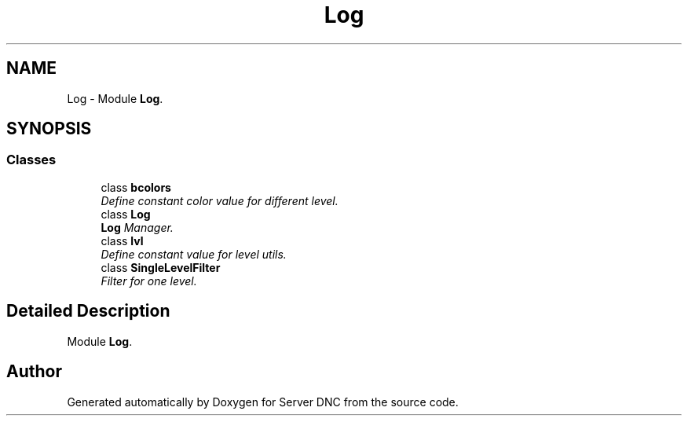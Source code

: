 .TH "Log" 3 "Wed Apr 15 2015" "Version 1.0" "Server DNC" \" -*- nroff -*-
.ad l
.nh
.SH NAME
Log \- Module \fBLog\fP\&.  

.SH SYNOPSIS
.br
.PP
.SS "Classes"

.in +1c
.ti -1c
.RI "class \fBbcolors\fP"
.br
.RI "\fIDefine constant color value for different level\&. \fP"
.ti -1c
.RI "class \fBLog\fP"
.br
.RI "\fI\fBLog\fP Manager\&. \fP"
.ti -1c
.RI "class \fBlvl\fP"
.br
.RI "\fIDefine constant value for level utils\&. \fP"
.ti -1c
.RI "class \fBSingleLevelFilter\fP"
.br
.RI "\fIFilter for one level\&. \fP"
.in -1c
.SH "Detailed Description"
.PP 
Module \fBLog\fP\&. 
.SH "Author"
.PP 
Generated automatically by Doxygen for Server DNC from the source code\&.
